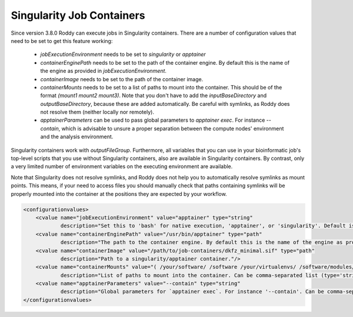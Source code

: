 Singularity Job Containers
==========================

Since version 3.8.0 Roddy can execute jobs in Singularity containers. There are a number of configuration values that need to be set to get this feature working:

  * `jobExecutionEnvironment` needs to be set to `singularity` or `apptainer`
  * `containerEnginePath` needs to be set to the path of the container engine. By default this is the name of the engine as provided in `jobExecutionEnvironment`.
  * `containerImage` needs to be set to the path of the container image.
  * `containerMounts` needs to be set to a list of paths to mount into the container. This should be of the format `(mount1 mount2 mount3)`. Note that you don't have to add the `inputBaseDirectory` and `outputBaseDirectory`, because these are added automatically. Be careful with symlinks, as Roddy does not resolve them (neither locally nor remotely).
  * `apptainerParameters` can be used to pass global parameters to `apptainer exec`. For instance `--contain`, which is advisable to unsure a proper separation between the compute nodes' environment and the analysis environment.

Singularity containers work with `outputFileGroup`. Furthermore, all variables that you can use in your bioinformatic job's top-level scripts that you use without Singularity containers, also are available in Singularity containers. By contrast, only a very limited number of environment variables on the executing environment are available.

Note that Singularity does not resolve symlinks, and Roddy does not help you to automatically resolve symlinks as mount points. This means, if your need to access files you should manually check that paths containing symlinks will be properly mounted into the container at the positions they are expected by your workflow.

.. code-block:: XML

    <configurationvalues>
        <cvalue name="jobExecutionEnvironment" value="apptainer" type="string"
                description="Set this to 'bash' for native execution, 'apptainer', or 'singularity'. Default is 'bash'."/>
        <cvalue name="containerEnginePath" value="/usr/bin/apptainer" type="path"
                description="The path to the container engine. By default this is the name of the engine as provided in jobExecutionEnvironment."/>
        <cvalue name="containerImage" value="/path/to/job-containers/dkfz_minimal.sif" type="path"
                description="Path to a singularity/apptainer container."/>
        <cvalue name="containerMounts" value="( /your/software/ /software /your/virtualenvs/ /software/modules/3.2.10 /your/miniconda3 /your/annotation/data /your/reference/genome /true/symlinked/path )" type="bashArray"
                description="List of paths to mount into the container. Can be comma-separated list (type='string') or a type='bashArray'. All these paths are mounted read-only. This should be of the format '(mount1 mount2 mount3)'. Note that you dont have to add the inputBaseDirectory and outputBaseDirectory, because these are added automatically. Be careful with symlinks, as Roddy does not resolve them (neither locally nor remotely)."/>
        <cvalue name="apptainerParameters" value="--contain" type="string"
                description="Global parameters for `apptainer exec`. For instance '--contain'. Can be comma-separated list (type='string') or a type='bashArray'."/>
    </configurationvalues>
